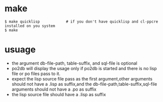 * make
#+begin_example
$ make quicklisp 			# if you don't have quicklisp and cl-ppcre installed on you system
$ make
#+end_example
* usuage
  - the argument db-file-path, table-suffix, and sql-file is optional
  - po2db will display the usage only if po2db is started and there is no lisp file or po files pass to it.
  - expect the lisp source file pass as the first argument,other arguments should not have a  .lisp as suffix,and the db-file-path,table-suffix,sql-file arguments should not have a .po as suffix
  - the lisp source file should have a .lisp as suffix
